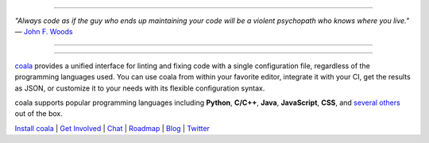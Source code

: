 .. image:: https://cloud.githubusercontent.com/assets/5716520/24838296/a9cf5f04-1d45-11e7-855c-47b816ce1e09.png
    :target: https://coala.io/

=====

:emphasis:`"Always code as if the guy who ends up maintaining your code will be a violent psychopath who knows where you live."` ― `John F. Woods <http://ruby.zigzo.com/2014/08/01/who-said-that-one-violent-psychopath-quote/>`_

=====

|Linux Build Status| |Windows Build status| |macOS Build Status|
|codecov.io| |Documentation Status| |AGPL| |OpenHub|

=====

`coala <https://coala.io>`_ provides a unified interface for linting and fixing code with a single configuration file, regardless of the programming languages used. You can use coala from within your favorite editor, integrate it with your CI, get the results as JSON, or customize it to your needs with its flexible configuration syntax.

coala supports popular programming languages including **Python**, **C/C++**, **Java**, **JavaScript**, **CSS**, and `several others <http://coala.io/#!/languages>`_ out of the box.


`Install coala <http://coala.io/#!/home#installation>`_ | `Get Involved <http://coala.io/#/getinvolved>`_ | `Chat <https://coala.io/chat>`_ | `Roadmap <https://projects.coala.io>`_ | `Blog <http://blog.coala.io>`_ | `Twitter <https://www.twitter.com/coala_io>`_


.. |Linux Build Status| image:: https://img.shields.io/circleci/project/coala/coala/master.svg?label=linux%20build
   :target: https://circleci.com/gh/coala/coala
.. |Windows Build status| image:: https://img.shields.io/appveyor/ci/coala/coala/master.svg?label=windows%20build
   :target: https://ci.appveyor.com/project/coala/coala/branch/master
.. |macOS Build Status| image:: https://img.shields.io/travis/coala/coala/master.svg?label=macOS%20build
   :target: https://travis-ci.org/coala/coala
.. |codecov.io| image:: https://img.shields.io/codecov/c/github/coala/coala/master.svg?label=branch%20coverage
   :target: https://codecov.io/github/coala/coala?branch=master
.. |Documentation Status| image:: https://readthedocs.org/projects/coala/badge/?version=latest
   :target: http://docs.coala.io/
.. |AGPL| image:: https://img.shields.io/pypi/l/coala.svg
   :target: https://www.gnu.org/licenses/agpl-3.0.html
.. |OpenHub| image:: http://www.openhub.net/p/coala/widgets/project_thin_badge.gif
   :target: https://www.openhub.net/p/coala?fifth
   
